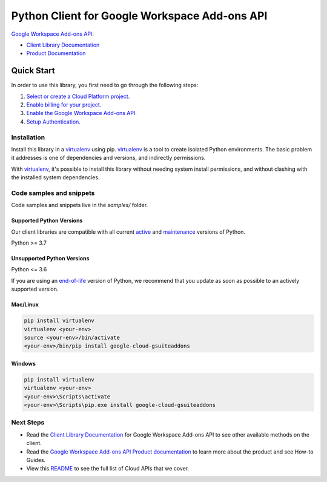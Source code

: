 Python Client for Google Workspace Add-ons API
==============================================

|preview| |pypi| |versions|

`Google Workspace Add-ons API`_: 

- `Client Library Documentation`_
- `Product Documentation`_

.. |preview| image:: https://img.shields.io/badge/support-preview-orange.svg
   :target: https://github.com/googleapis/google-cloud-python/blob/main/README.rst#stability-levels
.. |pypi| image:: https://img.shields.io/pypi/v/google-cloud-gsuiteaddons.svg
   :target: https://pypi.org/project/google-cloud-gsuiteaddons/
.. |versions| image:: https://img.shields.io/pypi/pyversions/google-cloud-gsuiteaddons.svg
   :target: https://pypi.org/project/google-cloud-gsuiteaddons/
.. _Google Workspace Add-ons API: https://developers.google.com/workspace/add-ons/
.. _Client Library Documentation: https://cloud.google.com/python/docs/reference/gsuiteaddons/latest
.. _Product Documentation:  https://developers.google.com/workspace/add-ons/

Quick Start
-----------

In order to use this library, you first need to go through the following steps:

1. `Select or create a Cloud Platform project.`_
2. `Enable billing for your project.`_
3. `Enable the Google Workspace Add-ons API.`_
4. `Setup Authentication.`_

.. _Select or create a Cloud Platform project.: https://console.cloud.google.com/project
.. _Enable billing for your project.: https://cloud.google.com/billing/docs/how-to/modify-project#enable_billing_for_a_project
.. _Enable the Google Workspace Add-ons API.:  https://developers.google.com/workspace/add-ons/
.. _Setup Authentication.: https://googleapis.dev/python/google-api-core/latest/auth.html

Installation
~~~~~~~~~~~~

Install this library in a `virtualenv`_ using pip. `virtualenv`_ is a tool to
create isolated Python environments. The basic problem it addresses is one of
dependencies and versions, and indirectly permissions.

With `virtualenv`_, it's possible to install this library without needing system
install permissions, and without clashing with the installed system
dependencies.

.. _`virtualenv`: https://virtualenv.pypa.io/en/latest/


Code samples and snippets
~~~~~~~~~~~~~~~~~~~~~~~~~

Code samples and snippets live in the `samples/` folder.


Supported Python Versions
^^^^^^^^^^^^^^^^^^^^^^^^^
Our client libraries are compatible with all current `active`_ and `maintenance`_ versions of
Python.

Python >= 3.7

.. _active: https://devguide.python.org/devcycle/#in-development-main-branch
.. _maintenance: https://devguide.python.org/devcycle/#maintenance-branches

Unsupported Python Versions
^^^^^^^^^^^^^^^^^^^^^^^^^^^
Python <= 3.6

If you are using an `end-of-life`_
version of Python, we recommend that you update as soon as possible to an actively supported version.

.. _end-of-life: https://devguide.python.org/devcycle/#end-of-life-branches

Mac/Linux
^^^^^^^^^

.. code-block:: console

    pip install virtualenv
    virtualenv <your-env>
    source <your-env>/bin/activate
    <your-env>/bin/pip install google-cloud-gsuiteaddons


Windows
^^^^^^^

.. code-block:: console

    pip install virtualenv
    virtualenv <your-env>
    <your-env>\Scripts\activate
    <your-env>\Scripts\pip.exe install google-cloud-gsuiteaddons

Next Steps
~~~~~~~~~~

-  Read the `Client Library Documentation`_ for Google Workspace Add-ons API
   to see other available methods on the client.
-  Read the `Google Workspace Add-ons API Product documentation`_ to learn
   more about the product and see How-to Guides.
-  View this `README`_ to see the full list of Cloud
   APIs that we cover.

.. _Google Workspace Add-ons API Product documentation:  https://developers.google.com/workspace/add-ons/
.. _README: https://github.com/googleapis/google-cloud-python/blob/main/README.rst
